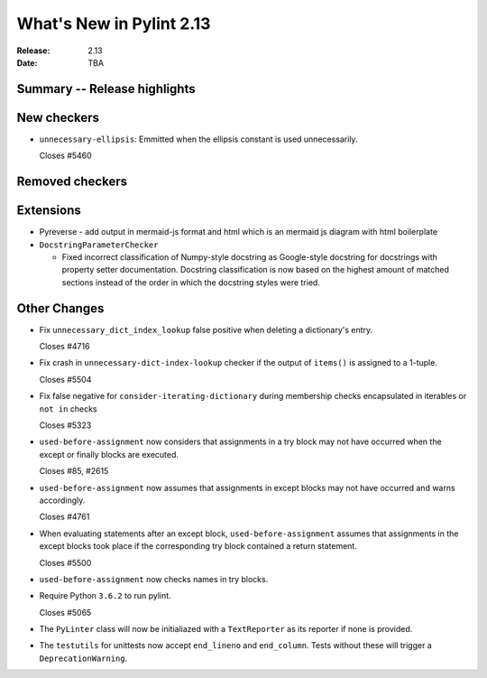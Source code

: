 ***************************
 What's New in Pylint 2.13
***************************

:Release: 2.13
:Date: TBA

Summary -- Release highlights
=============================

New checkers
============
* ``unnecessary-ellipsis``: Emmitted when the ellipsis constant is used unnecessarily.

  Closes #5460

Removed checkers
================

Extensions
==========

* Pyreverse - add output in mermaid-js format and html which is an mermaid js diagram with html boilerplate

* ``DocstringParameterChecker``

  * Fixed incorrect classification of Numpy-style docstring as Google-style docstring for
    docstrings with property setter documentation.
    Docstring classification is now based on the highest amount of matched sections instead
    of the order in which the docstring styles were tried.

Other Changes
=============

* Fix ``unnecessary_dict_index_lookup`` false positive when deleting a dictionary's entry.

  Closes #4716

* Fix crash in ``unnecessary-dict-index-lookup`` checker if the output of
  ``items()`` is assigned to a 1-tuple.

  Closes #5504

* Fix false negative for ``consider-iterating-dictionary`` during membership checks encapsulated in iterables
  or ``not in`` checks

  Closes #5323

* ``used-before-assignment`` now considers that assignments in a try block
  may not have occurred when the except or finally blocks are executed.

  Closes #85, #2615

* ``used-before-assignment`` now assumes that assignments in except blocks
  may not have occurred and warns accordingly.

  Closes #4761

* When evaluating statements after an except block, ``used-before-assignment``
  assumes that assignments in the except blocks took place if the
  corresponding try block contained a return statement.

  Closes #5500

* ``used-before-assignment`` now checks names in try blocks.

* Require Python ``3.6.2`` to run pylint.

  Closes #5065

* The ``PyLinter`` class will now be initialiazed with a ``TextReporter``
  as its reporter if none is provided.

* The ``testutils`` for unittests now accept ``end_lineno`` and ``end_column``. Tests
  without these will trigger a ``DeprecationWarning``.
